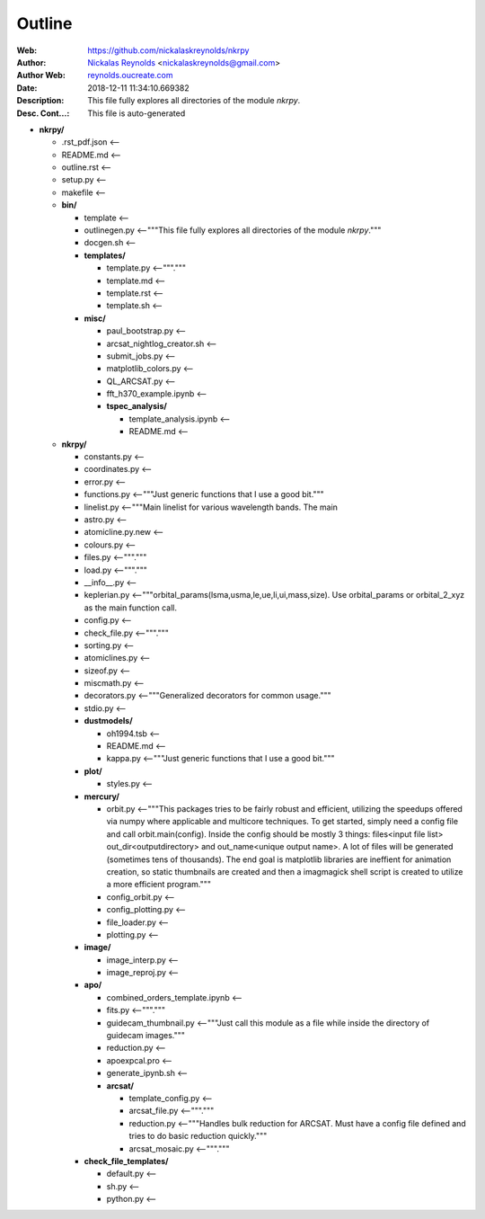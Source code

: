 =========
Outline
=========

:Web: `https://github.com/nickalaskreynolds/nkrpy`_
:Author: `Nickalas Reynolds`_ <nickalaskreynolds@gmail.com>
:Author Web: `reynolds.oucreate.com`_
:Date: 2018-12-11 11:34:10.669382
:Description: This file fully explores all directories of the module `nkrpy`.
:Desc. Cont...: This file is auto-generated

.. _`Nickalas Reynolds`: mailto:nickalaskreynolds@gmail.com
.. _`reynolds.oucreate.com`: reynolds.oucreate.com
.. _`https://github.com/nickalaskreynolds/nkrpy`: https://github.com/nickalaskreynolds/nkrpy

* **nkrpy/**

  * .rst_pdf.json <--

  * README.md     <--

  * outline.rst   <--

  * setup.py      <--

  * makefile      <--

  * **bin/**

    * template      <--

    * outlinegen.py <--"""This file fully explores all directories of the module `nkrpy`."""

    * docgen.sh     <--

    * **templates/**

      * template.py  <--"""."""

      * template.md  <--

      * template.rst <--

      * template.sh  <--

    * **misc/**

      * paul_bootstrap.py          <--

      * arcsat_nightlog_creator.sh <--

      * submit_jobs.py             <--

      * matplotlib_colors.py       <--

      * QL_ARCSAT.py               <--

      * fft_h370_example.ipynb     <--

      * **tspec_analysis/**

        * template_analysis.ipynb <--

        * README.md               <--

  * **nkrpy/**

    * constants.py      <--

    * coordinates.py    <--

    * error.py          <--

    * functions.py      <--"""Just generic functions that I use a good bit."""

    * linelist.py       <--"""Main linelist for various wavelength bands. The main

    * astro.py          <--

    * atomicline.py.new <--

    * colours.py        <--

    * files.py          <--"""."""

    * load.py           <--"""."""

    * __info__.py       <--

    * keplerian.py      <--"""orbital_params(lsma,usma,le,ue,li,ui,mass,size). Use orbital_params or orbital_2_xyz as the main function call.

    * config.py         <--

    * check_file.py     <--"""."""

    * sorting.py        <--

    * atomiclines.py    <--

    * sizeof.py         <--

    * miscmath.py       <--

    * decorators.py     <--"""Generalized decorators for common usage."""

    * stdio.py          <--

    * **dustmodels/**

      * oh1994.tsb <--

      * README.md  <--

      * kappa.py   <--"""Just generic functions that I use a good bit."""

    * **plot/**

      * styles.py   <--

    * **mercury/**

      * orbit.py           <--"""This packages tries to be fairly robust and efficient, utilizing the speedups offered via numpy where applicable and multicore techniques. To get started, simply need a config file and call orbit.main(config). Inside the config should be mostly 3 things: files<input file list> out_dir<outputdirectory> and out_name<unique output name>. A lot of files will be generated (sometimes tens of thousands). The end goal is matplotlib libraries are ineffient for animation creation, so static thumbnails are created and then a imagmagick shell script is created to utilize a more efficient program."""

      * config_orbit.py    <--

      * config_plotting.py <--

      * file_loader.py     <--

      * plotting.py        <--

    * **image/**

      * image_interp.py <--

      * image_reproj.py <--

    * **apo/**

      * combined_orders_template.ipynb <--

      * fits.py                        <--"""."""

      * guidecam_thumbnail.py          <--"""Just call this module as a file while inside the directory of guidecam images."""

      * reduction.py                   <--

      * apoexpcal.pro                  <--

      * generate_ipynb.sh              <--

      * **arcsat/**

        * template_config.py <--

        * arcsat_file.py     <--"""."""

        * reduction.py       <--"""Handles bulk reduction for ARCSAT. Must have a config file defined and tries to do basic reduction quickly."""

        * arcsat_mosaic.py   <--"""."""

    * **check_file_templates/**

      * default.py <--

      * sh.py      <--

      * python.py  <--



